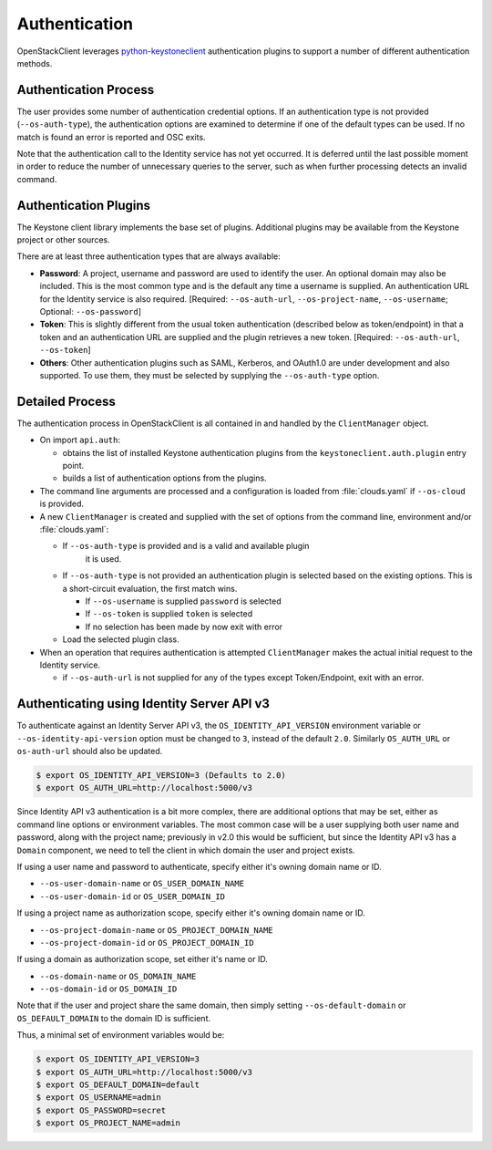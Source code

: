 .. _authentication:

==============
Authentication
==============

OpenStackClient leverages `python-keystoneclient`_ authentication
plugins to support a number of different authentication methods.

.. _`python-keystoneclient`: https://docs.openstack.org/python-keystoneclient/latest/using-sessions.html#sharing-authentication-plugins

Authentication Process
----------------------

The user provides some number of authentication credential options.
If an authentication type is not provided (``--os-auth-type``), the
authentication options are examined to determine if one of the default
types can be used. If no match is found an error is reported and OSC exits.

Note that the authentication call to the Identity service has not yet
occurred. It is deferred until the last possible moment in order to
reduce the number of unnecessary queries to the server, such as when further
processing detects an invalid command.

Authentication Plugins
----------------------

The Keystone client library implements the base set of plugins. Additional
plugins may be available from the Keystone project or other sources.

There are at least three authentication types that are always available:

* **Password**: A project, username and password are used to identify the
  user.  An optional domain may also be included. This is the most common
  type and is the default any time a username is supplied.  An authentication
  URL for the Identity service is also required. [Required: ``--os-auth-url``,
  ``--os-project-name``, ``--os-username``; Optional: ``--os-password``]
* **Token**: This is slightly different from the usual token authentication
  (described below as token/endpoint) in that a token and an authentication
  URL are supplied and the plugin retrieves a new token.
  [Required: ``--os-auth-url``, ``--os-token``]
* **Others**: Other authentication plugins such as SAML, Kerberos, and OAuth1.0
  are under development and also supported. To use them, they must be selected
  by supplying the ``--os-auth-type`` option.

Detailed Process
----------------

The authentication process in OpenStackClient is all contained in and handled
by the ``ClientManager`` object.

* On import ``api.auth``:

  * obtains the list of installed Keystone authentication
    plugins from the ``keystoneclient.auth.plugin`` entry point.
  * builds a list of authentication options from the plugins.

* The command line arguments are processed and a configuration is loaded from
  :file:`clouds.yaml` if ``--os-cloud`` is provided.

* A new ``ClientManager`` is created and supplied with the set of options from the
  command line, environment and/or :file:`clouds.yaml`:

  * If ``--os-auth-type`` is provided and is a valid and available plugin
      it is used.
  * If ``--os-auth-type`` is not provided an authentication plugin
    is selected based on the existing options.  This is a short-circuit
    evaluation, the first match wins.

    * If ``--os-username`` is supplied ``password`` is selected
    * If ``--os-token`` is supplied ``token`` is selected
    * If no selection has been made by now exit with error

  * Load the selected plugin class.

* When an operation that requires authentication is attempted ``ClientManager``
  makes the actual initial request to the Identity service.

  * if ``--os-auth-url`` is not supplied for any of the types except
    Token/Endpoint, exit with an error.

Authenticating using Identity Server API v3
-------------------------------------------

To authenticate against an Identity Server API v3, the
``OS_IDENTITY_API_VERSION`` environment variable or
``--os-identity-api-version`` option must be changed to ``3``, instead of the
default ``2.0``. Similarly ``OS_AUTH_URL`` or ``os-auth-url`` should also be
updated.

.. code-block:: bash

    $ export OS_IDENTITY_API_VERSION=3 (Defaults to 2.0)
    $ export OS_AUTH_URL=http://localhost:5000/v3

Since Identity API v3 authentication is a bit more complex, there are additional
options that may be set, either as command line options or environment
variables. The most common case will be a user supplying both user name and
password, along with the project name; previously in v2.0 this would be
sufficient, but since the Identity API v3 has a ``Domain`` component, we need
to tell the client in which domain the user and project exists.

If using a user name and password to authenticate, specify either it's owning
domain name or ID.

* ``--os-user-domain-name`` or ``OS_USER_DOMAIN_NAME``

* ``--os-user-domain-id`` or ``OS_USER_DOMAIN_ID``

If using a project name as authorization scope, specify either it's owning
domain name or ID.

* ``--os-project-domain-name`` or ``OS_PROJECT_DOMAIN_NAME``

* ``--os-project-domain-id`` or ``OS_PROJECT_DOMAIN_ID``

If using a domain as authorization scope, set either it's name or ID.

* ``--os-domain-name`` or ``OS_DOMAIN_NAME``

* ``--os-domain-id`` or ``OS_DOMAIN_ID``

Note that if the user and project share the same domain, then simply setting
``--os-default-domain`` or ``OS_DEFAULT_DOMAIN`` to the domain ID is sufficient.

Thus, a minimal set of environment variables would be:

.. code-block:: bash

    $ export OS_IDENTITY_API_VERSION=3
    $ export OS_AUTH_URL=http://localhost:5000/v3
    $ export OS_DEFAULT_DOMAIN=default
    $ export OS_USERNAME=admin
    $ export OS_PASSWORD=secret
    $ export OS_PROJECT_NAME=admin
